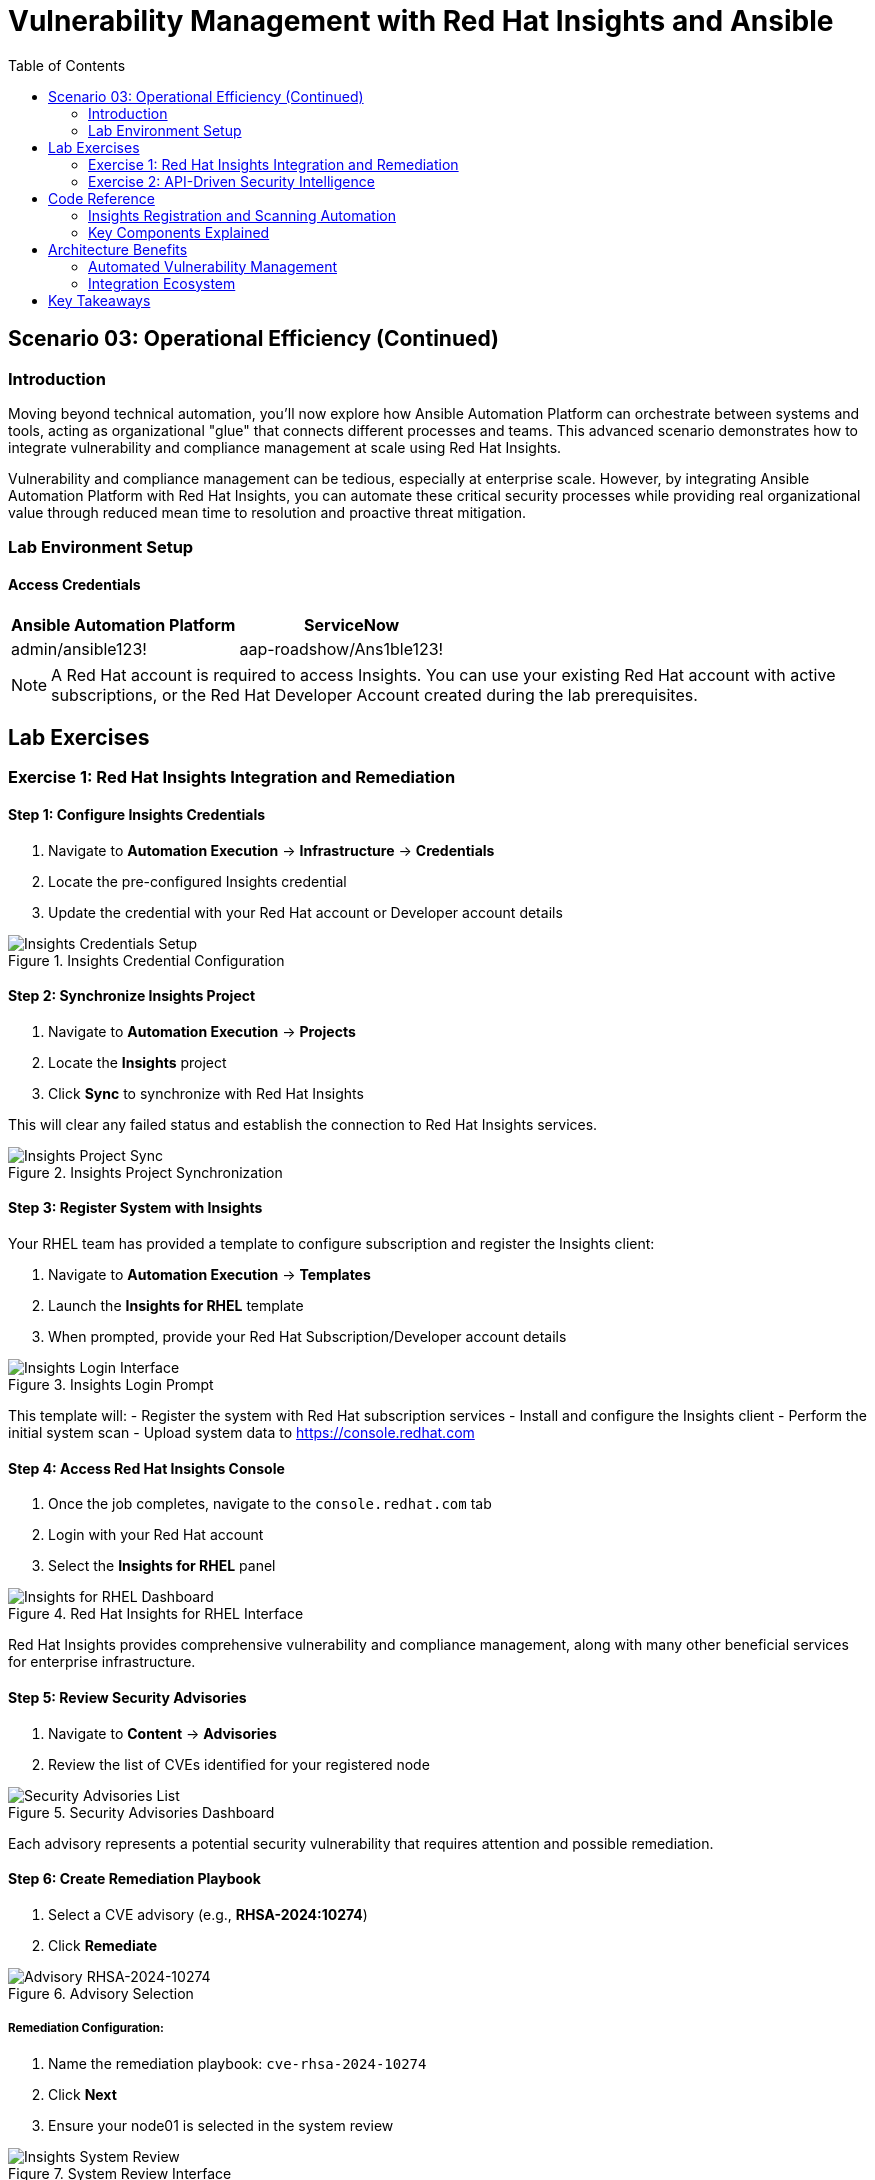 = Vulnerability Management with Red Hat Insights and Ansible
:toc:
:toc-placement: auto

== Scenario 03: Operational Efficiency (Continued)

=== Introduction

Moving beyond technical automation, you'll now explore how Ansible Automation Platform can orchestrate between systems and tools, acting as organizational "glue" that connects different processes and teams. This advanced scenario demonstrates how to integrate vulnerability and compliance management at scale using Red Hat Insights.

Vulnerability and compliance management can be tedious, especially at enterprise scale. However, by integrating Ansible Automation Platform with Red Hat Insights, you can automate these critical security processes while providing real organizational value through reduced mean time to resolution and proactive threat mitigation.

=== Lab Environment Setup

==== Access Credentials

[cols="1,1"]
|===
| Ansible Automation Platform | ServiceNow

| admin/ansible123!
| aap-roadshow/Ans1ble123!
|===

[NOTE]
====
A Red Hat account is required to access Insights. You can use your existing Red Hat account with active subscriptions, or the Red Hat Developer Account created during the lab prerequisites.
====

== Lab Exercises

=== Exercise 1: Red Hat Insights Integration and Remediation

==== Step 1: Configure Insights Credentials

. Navigate to *Automation Execution* → *Infrastructure* → *Credentials*
. Locate the pre-configured Insights credential
. Update the credential with your Red Hat account or Developer account details

.Insights Credential Configuration
image::/insights-creds.png[Insights Credentials Setup]

==== Step 2: Synchronize Insights Project

. Navigate to *Automation Execution* → *Projects*
. Locate the *Insights* project
. Click *Sync* to synchronize with Red Hat Insights

This will clear any failed status and establish the connection to Red Hat Insights services.

.Insights Project Synchronization
image::/insights-sync.png[Insights Project Sync]

==== Step 3: Register System with Insights

Your RHEL team has provided a template to configure subscription and register the Insights client:

. Navigate to *Automation Execution* → *Templates*
. Launch the *Insights for RHEL* template
. When prompted, provide your Red Hat Subscription/Developer account details

.Insights Login Prompt
image::/insight-login.png[Insights Login Interface]

This template will:
- Register the system with Red Hat subscription services
- Install and configure the Insights client
- Perform the initial system scan
- Upload system data to https://console.redhat.com

==== Step 4: Access Red Hat Insights Console

. Once the job completes, navigate to the `console.redhat.com` tab
. Login with your Red Hat account
. Select the *Insights for RHEL* panel

.Red Hat Insights for RHEL Interface
image::/insights4rhel.png[Insights for RHEL Dashboard]

Red Hat Insights provides comprehensive vulnerability and compliance management, along with many other beneficial services for enterprise infrastructure.

==== Step 5: Review Security Advisories

. Navigate to *Content* → *Advisories*
. Review the list of CVEs identified for your registered node

.Security Advisories Dashboard
image::/advisories.png[Security Advisories List]

Each advisory represents a potential security vulnerability that requires attention and possible remediation.

==== Step 6: Create Remediation Playbook

. Select a CVE advisory (e.g., *RHSA-2024:10274*)
. Click *Remediate*

.Advisory Selection
image::/rhsa-2024-10274.png[Advisory RHSA-2024-10274]

===== Remediation Configuration:

. Name the remediation playbook: `cve-rhsa-2024-10274`
. Click *Next*
. Ensure your node01 is selected in the system review

.System Review Interface
image::/review.png[Insights System Review]

. Submit the Remediation Review

==== Step 7: Deploy Remediation via Ansible

. Navigate back to the `aap` tab
. Go to *Automation Execution* → *Projects*
. Synchronize your Insights project to pull the new remediation playbook

===== Create Remediation Template:

. Navigate to *Automation Execution* → *Templates*
. Create a new template with the following details:

**Template Configuration:**
* *Name:* `CVE-2024-1074`
* *Description:* `Remediation of CVE-2024-1074`
* *Organization:* `Default`
* *Project:* `Insights`
* *Inventory:* `Video Platform Inventory`
* *Playbook:* `cve-rhsa-2024-10274-******` (use the generated playbook name)
* *Execution Environment:* `RHEL EE`
* *Credentials:* `Application Nodes`

. Save and launch the template

==== Step 8: Verify Remediation Completion

After the job completes successfully and the node reboots:

. Navigate to the `console.redhat.com` tab
. Select *Automation Toolkit* → *Remediations*
. Verify your remediation shows as completed

=== Exercise 2: API-Driven Security Intelligence

==== Understanding Insights API Integration

Red Hat Insights provides an extensive API that enables you to gather data, build remediation playbooks, and create self-healing infrastructure using Event-Driven Ansible source plugins. You'll use this API to gather comprehensive security data for your security teams.

==== Step 1: Select Target Advisory

. From the `console.redhat.com` tab, navigate to *Content* → *Advisories*
. Choose an Advisory ID (e.g., *RHSA-2024:9474*)

Make note of the specific advisory ID for the next step.

==== Step 2: Execute CVE Data Collection

. Navigate to *Automation Execution* → *Templates*
. Launch the *CVE Advisory* template
. When prompted, provide:
  - Your Red Hat subscription/Developer account credentials
  - The Advisory ID you selected

.CVE Advisory Data Collection
image::/cve-finder.png[CVE Advisory Finder]

This automation will connect to Insights via API and gather comprehensive data about the CVE for your security team, then automatically send this information to your ITSM system.

==== Step 3: Review Security Intelligence in ServiceNow

. Note the incident number from the completed job
. Navigate to the `servicenow` tab
. Login with the ServiceNow credentials:

[cols="1,1"]
|===
| Username | Password

| aap-roadshow
| Ans1ble123!
|===

===== Access Incident Data:

. Click *All* → *Incidents*
. Select the ticket titled *Advisory CVE Type*
. Review the comprehensive CVE data gathered via API from Red Hat Insights

.CVE Data in ServiceNow
image::/cve-data.png[CVE Ticket Data]

Your security teams now have complete, actionable data about the CVE, enabling them to make informed decisions about remediation priorities and strategies.

== Code Reference

=== Insights Registration and Scanning Automation

Here's the automation code for registering systems with Red Hat Insights:

[source,yaml]
----
tasks:
  - name: Install subscription manager
    ansible.builtin.package:
      name: subscription-manager
      state: present

  - name: Install insights client
    ansible.builtin.package:
      name: insights-client
      state: present

  - name: Register RHEL server with subscription manager
    community.general.redhat_subscription:
      state: present
      username: "{{ rhsm_username }}"
      password: "{{ rhsm_password }}"
      auto_attach: true

  - name: Register insights client
    ansible.builtin.command: insights-client --register

  - name: Perform initial Insights upload
    ansible.builtin.command: >
      /bin/insights-client
    register: __insights_scan
    changed_when: __insights_scan.rc == 0
----

=== Key Components Explained

**Subscription Management:**
- Automates Red Hat subscription registration
- Enables automatic entitlement attachment
- Ensures proper licensing for Insights services

**Insights Client Configuration:**
- Installs and configures the Insights client
- Registers systems with Red Hat Insights
- Performs initial system scanning and data upload

**API Integration:**
- Leverages Insights APIs for data collection
- Enables programmatic access to vulnerability data
- Supports integration with external systems (ITSM, monitoring tools)

== Architecture Benefits

=== Automated Vulnerability Management

**Proactive Security:**
- Automatic vulnerability discovery and assessment
- Continuous system monitoring and analysis
- Integrated remediation playbook generation

**Operational Efficiency:**
- Reduced manual security assessment overhead
- Automated data collection and reporting
- Streamlined remediation workflows

**Business Value:**
- Improved security posture and compliance
- Reduced exposure time for vulnerabilities
- Enhanced audit readiness and documentation

=== Integration Ecosystem

**Red Hat Insights Integration:**
- Centralized vulnerability and compliance management
- Enterprise-grade security intelligence
- Automated remediation recommendations

**ITSM Integration:**
- Automatic ticket creation with detailed CVE data
- Seamless workflow integration
- Comprehensive audit trails

**API-Driven Architecture:**
- Scalable data collection and processing
- Flexible integration with existing tools
- Support for custom security workflows

== Key Takeaways

You've successfully implemented enterprise-grade vulnerability management automation:

* ✅ **Insights Integration**: Connected Ansible with Red Hat Insights for automated vulnerability detection
* ✅ **Automated Remediation**: Created and deployed security patches through integrated workflows
* ✅ **API-Driven Intelligence**: Leveraged APIs for comprehensive security data collection
* ✅ **ITSM Integration**: Automated security incident creation with detailed vulnerability data
* ✅ **Operational Excellence**: Streamlined security operations through intelligent automation

